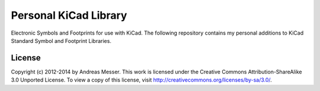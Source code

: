 Personal KiCad Library
======================

Electronic Symbols and Footprints for use with KiCad. The following
repository contains my personal additions to KiCad Standard Symbol
and Footprint Libraries.

License
-------

Copyright (c) 2012-2014 by Andreas Messer. This work is licensed under the 
Creative Commons Attribution-ShareAlike 3.0 Unported License. To view 
a copy of this license, visit http://creativecommons.org/licenses/by-sa/3.0/.

